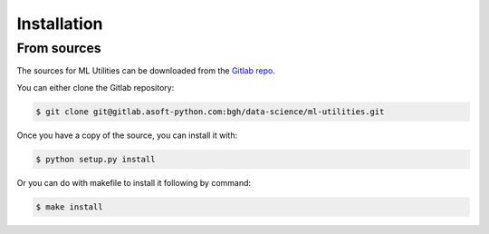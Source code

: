 .. highlight:: shell

============
Installation
============


From sources
------------

The sources for ML Utilities can be downloaded from the `Gitlab repo`_.

You can either clone the Gitlab repository:

.. code-block:: console

    $ git clone git@gitlab.asoft-python.com:bgh/data-science/ml-utilities.git

Once you have a copy of the source, you can install it with:

.. code-block:: console

    $ python setup.py install

Or you can do with makefile to install it following by command:

.. code-block:: console

    $ make install


.. _Gitlab repo: https://gitlab.asoft-python.com/bgh/data-science/ml-utilities
